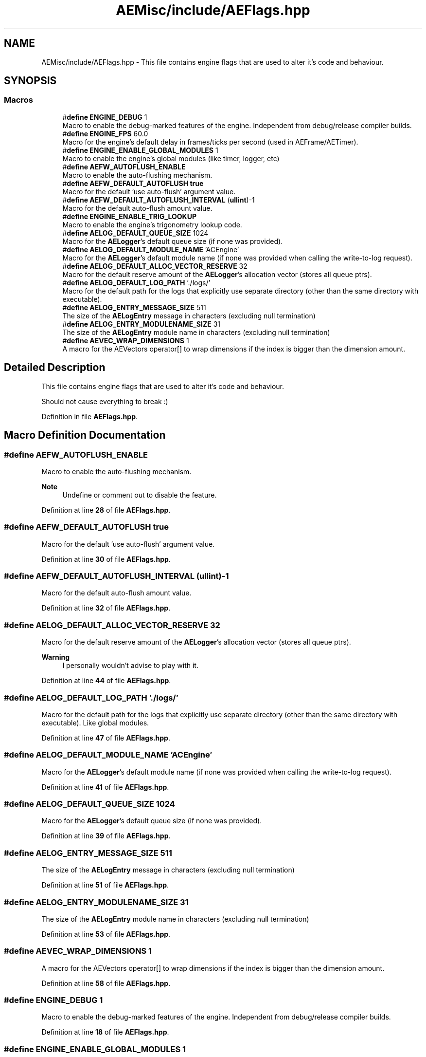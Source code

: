 .TH "AEMisc/include/AEFlags.hpp" 3 "Fri Nov 10 2023 00:47:23" "Version v0.0.8a" "ArtyK's Console Engine" \" -*- nroff -*-
.ad l
.nh
.SH NAME
AEMisc/include/AEFlags.hpp \- This file contains engine flags that are used to alter it's code and behaviour\&.  

.SH SYNOPSIS
.br
.PP
.SS "Macros"

.in +1c
.ti -1c
.RI "#\fBdefine\fP \fBENGINE_DEBUG\fP   1"
.br
.RI "Macro to enable the debug-marked features of the engine\&. Independent from debug/release compiler builds\&. "
.ti -1c
.RI "#\fBdefine\fP \fBENGINE_FPS\fP   60\&.0"
.br
.RI "Macro for the engine's default delay in frames/ticks per second (used in AEFrame/AETimer)\&. "
.ti -1c
.RI "#\fBdefine\fP \fBENGINE_ENABLE_GLOBAL_MODULES\fP   1"
.br
.RI "Macro to enable the engine's global modules (like timer, logger, etc) "
.ti -1c
.RI "#\fBdefine\fP \fBAEFW_AUTOFLUSH_ENABLE\fP"
.br
.RI "Macro to enable the auto-flushing mechanism\&. "
.ti -1c
.RI "#\fBdefine\fP \fBAEFW_DEFAULT_AUTOFLUSH\fP   \fBtrue\fP"
.br
.RI "Macro for the default 'use auto-flush' argument value\&. "
.ti -1c
.RI "#\fBdefine\fP \fBAEFW_DEFAULT_AUTOFLUSH_INTERVAL\fP   (\fBullint\fP)\-1"
.br
.RI "Macro for the default auto-flush amount value\&. "
.ti -1c
.RI "#\fBdefine\fP \fBENGINE_ENABLE_TRIG_LOOKUP\fP"
.br
.RI "Macro to enable the engine's trigonometry lookup code\&. "
.ti -1c
.RI "#\fBdefine\fP \fBAELOG_DEFAULT_QUEUE_SIZE\fP   1024"
.br
.RI "Macro for the \fBAELogger\fP's default queue size (if none was provided)\&. "
.ti -1c
.RI "#\fBdefine\fP \fBAELOG_DEFAULT_MODULE_NAME\fP   'ACEngine'"
.br
.RI "Macro for the \fBAELogger\fP's default module name (if none was provided when calling the write-to-log request)\&. "
.ti -1c
.RI "#\fBdefine\fP \fBAELOG_DEFAULT_ALLOC_VECTOR_RESERVE\fP   32"
.br
.RI "Macro for the default reserve amount of the \fBAELogger\fP's allocation vector (stores all queue ptrs)\&. "
.ti -1c
.RI "#\fBdefine\fP \fBAELOG_DEFAULT_LOG_PATH\fP   '\&./logs/'"
.br
.RI "Macro for the default path for the logs that explicitly use separate directory (other than the same directory with executable)\&. "
.ti -1c
.RI "#\fBdefine\fP \fBAELOG_ENTRY_MESSAGE_SIZE\fP   511"
.br
.RI "The size of the \fBAELogEntry\fP message in characters (excluding null termination) "
.ti -1c
.RI "#\fBdefine\fP \fBAELOG_ENTRY_MODULENAME_SIZE\fP   31"
.br
.RI "The size of the \fBAELogEntry\fP module name in characters (excluding null termination) "
.ti -1c
.RI "#\fBdefine\fP \fBAEVEC_WRAP_DIMENSIONS\fP   1"
.br
.RI "A macro for the AEVectors operator[] to wrap dimensions if the index is bigger than the dimension amount\&. "
.in -1c
.SH "Detailed Description"
.PP 
This file contains engine flags that are used to alter it's code and behaviour\&. 

Should not cause everything to break :) 
.PP
Definition in file \fBAEFlags\&.hpp\fP\&.
.SH "Macro Definition Documentation"
.PP 
.SS "#\fBdefine\fP AEFW_AUTOFLUSH_ENABLE"

.PP
Macro to enable the auto-flushing mechanism\&. 
.PP
\fBNote\fP
.RS 4
Undefine or comment out to disable the feature\&. 
.RE
.PP

.PP
Definition at line \fB28\fP of file \fBAEFlags\&.hpp\fP\&.
.SS "#\fBdefine\fP AEFW_DEFAULT_AUTOFLUSH   \fBtrue\fP"

.PP
Macro for the default 'use auto-flush' argument value\&. 
.PP
Definition at line \fB30\fP of file \fBAEFlags\&.hpp\fP\&.
.SS "#\fBdefine\fP AEFW_DEFAULT_AUTOFLUSH_INTERVAL   (\fBullint\fP)\-1"

.PP
Macro for the default auto-flush amount value\&. 
.PP
Definition at line \fB32\fP of file \fBAEFlags\&.hpp\fP\&.
.SS "#\fBdefine\fP AELOG_DEFAULT_ALLOC_VECTOR_RESERVE   32"

.PP
Macro for the default reserve amount of the \fBAELogger\fP's allocation vector (stores all queue ptrs)\&. 
.PP
\fBWarning\fP
.RS 4
I personally wouldn't advise to play with it\&. 
.RE
.PP

.PP
Definition at line \fB44\fP of file \fBAEFlags\&.hpp\fP\&.
.SS "#\fBdefine\fP AELOG_DEFAULT_LOG_PATH   '\&./logs/'"

.PP
Macro for the default path for the logs that explicitly use separate directory (other than the same directory with executable)\&. Like global modules\&. 
.PP
Definition at line \fB47\fP of file \fBAEFlags\&.hpp\fP\&.
.SS "#\fBdefine\fP AELOG_DEFAULT_MODULE_NAME   'ACEngine'"

.PP
Macro for the \fBAELogger\fP's default module name (if none was provided when calling the write-to-log request)\&. 
.PP
Definition at line \fB41\fP of file \fBAEFlags\&.hpp\fP\&.
.SS "#\fBdefine\fP AELOG_DEFAULT_QUEUE_SIZE   1024"

.PP
Macro for the \fBAELogger\fP's default queue size (if none was provided)\&. 
.PP
Definition at line \fB39\fP of file \fBAEFlags\&.hpp\fP\&.
.SS "#\fBdefine\fP AELOG_ENTRY_MESSAGE_SIZE   511"

.PP
The size of the \fBAELogEntry\fP message in characters (excluding null termination) 
.PP
Definition at line \fB51\fP of file \fBAEFlags\&.hpp\fP\&.
.SS "#\fBdefine\fP AELOG_ENTRY_MODULENAME_SIZE   31"

.PP
The size of the \fBAELogEntry\fP module name in characters (excluding null termination) 
.PP
Definition at line \fB53\fP of file \fBAEFlags\&.hpp\fP\&.
.SS "#\fBdefine\fP AEVEC_WRAP_DIMENSIONS   1"

.PP
A macro for the AEVectors operator[] to wrap dimensions if the index is bigger than the dimension amount\&. 
.PP
Definition at line \fB58\fP of file \fBAEFlags\&.hpp\fP\&.
.SS "#\fBdefine\fP ENGINE_DEBUG   1"

.PP
Macro to enable the debug-marked features of the engine\&. Independent from debug/release compiler builds\&. 
.PP
Definition at line \fB18\fP of file \fBAEFlags\&.hpp\fP\&.
.SS "#\fBdefine\fP ENGINE_ENABLE_GLOBAL_MODULES   1"

.PP
Macro to enable the engine's global modules (like timer, logger, etc) 
.PP
\fBNote\fP
.RS 4
Undefine or comment-out to disable this feature 
.RE
.PP

.PP
Definition at line \fB23\fP of file \fBAEFlags\&.hpp\fP\&.
.SS "#\fBdefine\fP ENGINE_ENABLE_TRIG_LOOKUP"

.PP
Macro to enable the engine's trigonometry lookup code\&. 
.PP
\fBSee also\fP
.RS 4
\fBAETrigLookup\&.hpp\fP 
.RE
.PP

.PP
Definition at line \fB35\fP of file \fBAEFlags\&.hpp\fP\&.
.SS "#\fBdefine\fP ENGINE_FPS   60\&.0"

.PP
Macro for the engine's default delay in frames/ticks per second (used in AEFrame/AETimer)\&. 
.PP
Definition at line \fB20\fP of file \fBAEFlags\&.hpp\fP\&.
.SH "Author"
.PP 
Generated automatically by Doxygen for ArtyK's Console Engine from the source code\&.
